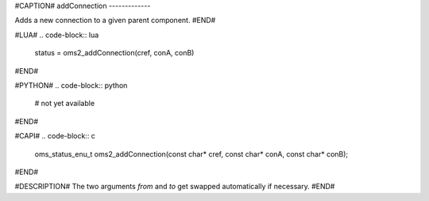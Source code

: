 #CAPTION#
addConnection
-------------

Adds a new connection to a given parent component.
#END#

#LUA#
.. code-block:: lua

  status = oms2_addConnection(cref, conA, conB)

#END#

#PYTHON#
.. code-block:: python

  # not yet available

#END#

#CAPI#
.. code-block:: c

  oms_status_enu_t oms2_addConnection(const char* cref, const char* conA, const char* conB);

#END#

#DESCRIPTION#
The two arguments `from` and `to` get swapped automatically if necessary.
#END#
